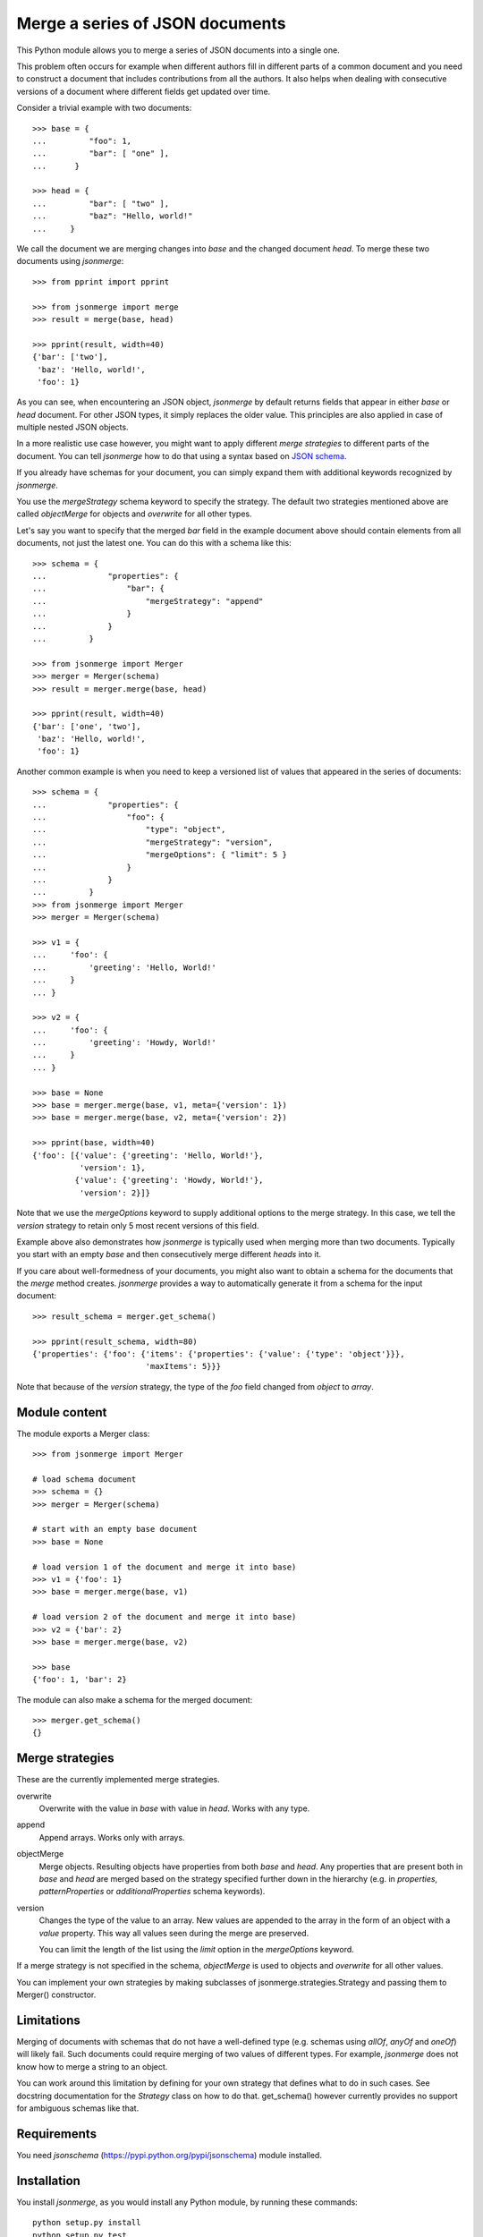 Merge a series of JSON documents
================================

This Python module allows you to merge a series of JSON documents into a
single one.

This problem often occurs for example when different authors fill in
different parts of a common document and you need to construct a document
that includes contributions from all the authors. It also helps when
dealing with consecutive versions of a document where different fields get
updated over time.

Consider a trivial example with two documents::

    >>> base = {
    ...         "foo": 1,
    ...         "bar": [ "one" ],
    ...      }

    >>> head = {
    ...         "bar": [ "two" ],
    ...         "baz": "Hello, world!"
    ...     }

We call the document we are merging changes into *base* and the changed
document *head*. To merge these two documents using *jsonmerge*::

    >>> from pprint import pprint

    >>> from jsonmerge import merge
    >>> result = merge(base, head)

    >>> pprint(result, width=40)
    {'bar': ['two'],
     'baz': 'Hello, world!',
     'foo': 1}

As you can see, when encountering an JSON object, *jsonmerge* by default
returns fields that appear in either *base* or *head* document. For other
JSON types, it simply replaces the older value. This principles are also
applied in case of multiple nested JSON objects.

In a more realistic use case however, you might want to apply different
*merge strategies* to different parts of the document. You can tell
*jsonmerge* how to do that using a syntax based on `JSON schema`_.

If you already have schemas for your document, you can simply expand them
with additional keywords recognized by *jsonmerge*.

You use the *mergeStrategy* schema keyword to specify the strategy. The
default two strategies mentioned above are called *objectMerge* for objects
and *overwrite* for all other types.

Let's say you want to specify that the merged *bar* field in the example
document above should contain elements from all documents, not just the
latest one. You can do this with a schema like this::

    >>> schema = {
    ...             "properties": {
    ...                 "bar": {
    ...                     "mergeStrategy": "append"
    ...                 }
    ...             }
    ...         }

    >>> from jsonmerge import Merger
    >>> merger = Merger(schema)
    >>> result = merger.merge(base, head)

    >>> pprint(result, width=40)
    {'bar': ['one', 'two'],
     'baz': 'Hello, world!',
     'foo': 1}

Another common example is when you need to keep a versioned list of values
that appeared in the series of documents::

    >>> schema = {
    ...             "properties": {
    ...                 "foo": {
    ...                     "type": "object",
    ...                     "mergeStrategy": "version",
    ...                     "mergeOptions": { "limit": 5 }
    ...                 }
    ...             }
    ...         }
    >>> from jsonmerge import Merger
    >>> merger = Merger(schema)

    >>> v1 = {
    ...     'foo': {
    ...         'greeting': 'Hello, World!'
    ...     }
    ... }

    >>> v2 = {
    ...     'foo': {
    ...         'greeting': 'Howdy, World!'
    ...     }
    ... }

    >>> base = None
    >>> base = merger.merge(base, v1, meta={'version': 1})
    >>> base = merger.merge(base, v2, meta={'version': 2})

    >>> pprint(base, width=40)
    {'foo': [{'value': {'greeting': 'Hello, World!'},
              'version': 1},
             {'value': {'greeting': 'Howdy, World!'},
              'version': 2}]}

Note that we use the *mergeOptions* keyword to supply additional options to
the merge strategy. In this case, we tell the *version* strategy to retain
only 5 most recent versions of this field.

Example above also demonstrates how *jsonmerge* is typically used when
merging more than two documents. Typically you start with an empty *base*
and then consecutively merge different *heads* into it.

If you care about well-formedness of your documents, you might also want to
obtain a schema for the documents that the *merge* method creates.
*jsonmerge* provides a way to automatically generate it from a schema for
the input document::

    >>> result_schema = merger.get_schema()

    >>> pprint(result_schema, width=80)
    {'properties': {'foo': {'items': {'properties': {'value': {'type': 'object'}}},
                            'maxItems': 5}}}

Note that because of the *version* strategy, the type of the *foo* field
changed from *object* to *array*.


Module content
--------------

The module exports a Merger class::

    >>> from jsonmerge import Merger

    # load schema document
    >>> schema = {}
    >>> merger = Merger(schema)

    # start with an empty base document
    >>> base = None

    # load version 1 of the document and merge it into base)
    >>> v1 = {'foo': 1}
    >>> base = merger.merge(base, v1)

    # load version 2 of the document and merge it into base)
    >>> v2 = {'bar': 2}
    >>> base = merger.merge(base, v2)

    >>> base
    {'foo': 1, 'bar': 2}

The module can also make a schema for the merged document::

    >>> merger.get_schema()
    {}


Merge strategies
----------------

These are the currently implemented merge strategies.

overwrite
  Overwrite with the value in *base* with value in *head*. Works with any
  type.

append
  Append arrays. Works only with arrays.

objectMerge
  Merge objects. Resulting objects have properties from both *base* and
  *head*. Any properties that are present both in *base* and *head* are
  merged based on the strategy specified further down in the hierarchy
  (e.g. in *properties*, *patternProperties* or *additionalProperties*
  schema keywords).

version
  Changes the type of the value to an array. New values are appended to the
  array in the form of an object with a *value* property. This way all
  values seen during the merge are preserved.

  You can limit the length of the list using the *limit* option in the
  *mergeOptions* keyword.

If a merge strategy is not specified in the schema, *objectMerge* is used
to objects and *overwrite* for all other values.

You can implement your own strategies by making subclasses of
jsonmerge.strategies.Strategy and passing them to Merger() constructor.


Limitations
-----------

Merging of documents with schemas that do not have a well-defined type
(e.g. schemas using *allOf*, *anyOf* and *oneOf*) will likely fail. Such
documents could require merging of two values of different types. For
example, *jsonmerge* does not know how to merge a string to an object.

You can work around this limitation by defining for your own strategy that
defines what to do in such cases. See docstring documentation for the
*Strategy* class on how to do that. get_schema() however currently provides
no support for ambiguous schemas like that.


Requirements
------------

You need *jsonschema* (https://pypi.python.org/pypi/jsonschema) module
installed.


Installation
------------

You install *jsonmerge*, as you would install any Python module, by running
these commands::

    python setup.py install
    python setup.py test


Source
------

The latest version is available on GitHub: https://github.com/avian2/jsonmerge


License
-------

Copyright 2014, Tomaz Solc <tomaz.solc@tablix.org>

Permission is hereby granted, free of charge, to any person obtaining a copy
of this software and associated documentation files (the "Software"), to deal
in the Software without restriction, including without limitation the rights
to use, copy, modify, merge, publish, distribute, sublicense, and/or sell
copies of the Software, and to permit persons to whom the Software is
furnished to do so, subject to the following conditions:

The above copyright notice and this permission notice shall be included in
all copies or substantial portions of the Software.

THE SOFTWARE IS PROVIDED "AS IS", WITHOUT WARRANTY OF ANY KIND, EXPRESS OR
IMPLIED, INCLUDING BUT NOT LIMITED TO THE WARRANTIES OF MERCHANTABILITY,
FITNESS FOR A PARTICULAR PURPOSE AND NONINFRINGEMENT. IN NO EVENT SHALL THE
AUTHORS OR COPYRIGHT HOLDERS BE LIABLE FOR ANY CLAIM, DAMAGES OR OTHER
LIABILITY, WHETHER IN AN ACTION OF CONTRACT, TORT OR OTHERWISE, ARISING FROM,
OUT OF OR IN CONNECTION WITH THE SOFTWARE OR THE USE OR OTHER DEALINGS IN
THE SOFTWARE.

.. _JSON schema: http://json-schema.org

..
    vim: tw=75 ts=4 sw=4 expandtab softtabstop=4
